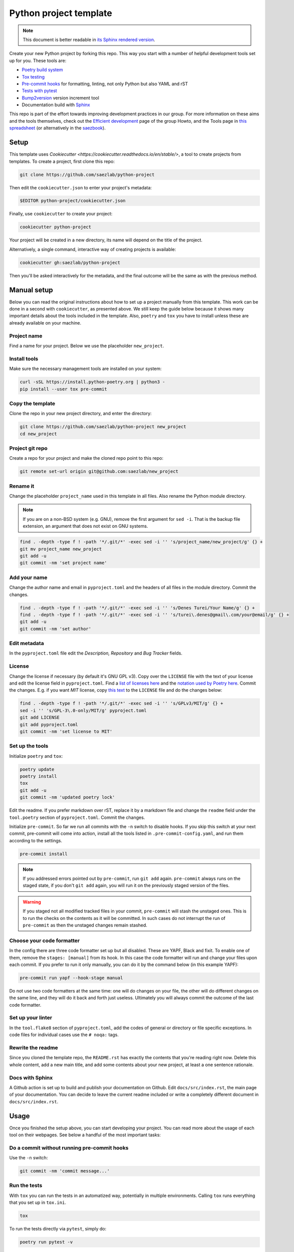 #######################
Python project template
#######################

.. note::

   This document is better readable in `its Sphinx rendered version
   <https://saezlab.github.io/python-project/>`_.

Create your new Python project by forking this repo. This way you start with
a number of helpful development tools set up for you. These tools are:

* `Poetry build system <https://python-poetry.org/>`_
* `Tox testing <https://tox.wiki/en/latest/>`_
* `Pre-commit hooks <https://pre-commit.com/>`_ for formatting, linting,
  not only Python but also YAML and rST
* `Tests with pytest <https://docs.pytest.org/>`_
* `Bump2version <https://github.com/c4urself/bump2version>`_ version
  increment tool
* Documentation build with `Sphinx <https://www.sphinx-doc.org/en/master/>`_

This repo is part of the effort towards improving development practices in
our group. For more information on these aims and the tools themselves, check
out the `Efficient development <https://github.com/saezlab/HowTo/blob/master\
/HowTo_efficient_development.md>`_ page of the group Howto, and the Tools
page in `this spreadsheet <https://docs.google.com/spreadsheets/d\
/1by744ceMxt57egyq8Q4SZUfzLRhNG6BtlpoD3ljgp90/edit#gid=0>`_ (or alternatively in the `saezbook  <https://saezbook.omnipathdb.org/Help/HowTo/efficient_development.html>`_).

Setup
=====

This template uses `Cookiecutter <https://cookiecutter.readthedocs.io/en/\
stable/>`, a tool to create projects from templates. To create a project, first
clone this repo:

.. code:: bash

   git clone https://github.com/saezlab/python-project

Then edit the ``cookiecutter.json`` to enter your project's metadata:

.. code:: bash

   $EDITOR python-project/cookiecutter.json

Finally, use ``cookiecutter`` to create your project:

.. code:: bash

   cookiecutter python-project

Your project will be created in a new directory, its name will depend on the
title of the project.

Alternatively, a single command, interactive way of creating projects is
available:

.. code:: bash

   cookiecutter gh:saezlab/python-project

Then you'll be asked interactively for the metadata, and the final outcome will
be the same as with the previous method.

Manual setup
============

Below you can read the original instructions about how to set up a project
manually from this template. This work can be done in a second with
``cookiecutter``, as presented above. We still keep the guide below because it
shows many important details about the tools included in the template. Also,
``poetry`` and ``tox`` you have to install unless these are already available
on your machine.

Project name
------------

Find a name for your project. Below we use the placeholder ``new_project``.

Install tools
-------------

Make sure the necessary management tools are installed on your system:

.. code:: bash

   curl -sSL https://install.python-poetry.org | python3 -
   pip install --user tox pre-commit

Copy the template
-----------------

Clone the repo in your new project directory, and enter the directory:

.. code:: bash

   git clone https://github.com/saezlab/python-project new_project
   cd new_project

Project git repo
----------------

Create a repo for your project and make the cloned repo point to this repo:

.. code:: bash

   git remote set-url origin git@github.com:saezlab/new_project

Rename it
---------

Change the placeholder ``project_name`` used in this template in all files.
Also rename the Python module directory.

.. note::

   If you are on a non-BSD system (e.g. GNU), remove the first argument for
   ``sed -i``. That is the backup file extension, an argument that does not
   exist on GNU systems.

.. code:: bash

   find . -depth -type f ! -path '*/.git/*' -exec sed -i '' 's/project_name/new_project/g' {} +
   git mv project_name new_project
   git add -u
   git commit -nm 'set project name'

Add your name
-------------

Change the author name and email in ``pyproject.toml`` and the headers of
all files in the module directory. Commit the changes.

.. code:: bash

   find . -depth -type f ! -path '*/.git/*' -exec sed -i '' 's/Denes Turei/Your Name/g' {} +
   find . -depth -type f ! -path '*/.git/*' -exec sed -i '' 's/turei\.denes@gmail\.com/your@email/g' {} +
   git add -u
   git commit -nm 'set author'

Edit metadata
-------------

In the ``pyproject.toml`` file edit the *Description, Repository* and *Bug
Tracker* fields.

License
-------

Change the license if necessary (by default it's GNU GPL v3). Copy over the
``LICENSE`` file with the text of your license and edit the license field in
``pyproject.toml``. Find a `list of licenses here
<https://www.gnu.org/licenses/license-list.en.html>`_ and the `notation used by
Poetry here <https://python-poetry.org/docs/pyproject/#license>`_. Commit
the changes. E.g. if you want *MIT* license, copy `this text
<https://spdx.org/licenses/MIT.html>`_ to the ``LICENSE`` file and do the
changes below:

.. code:: bash

   find . -depth -type f ! -path '*/.git/*' -exec sed -i '' 's/GPLv3/MIT/g' {} +
   sed -i '' 's/GPL-3\.0-only/MIT/g' pyproject.toml
   git add LICENSE
   git add pyproject.toml
   git commit -nm 'set license to MIT'

Set up the tools
----------------

Initialize ``poetry`` and ``tox``:

.. code:: bash

   poetry update
   poetry install
   tox
   git add -u
   git commit -nm 'updated poetry lock'

Edit the readme. If you prefer markdown over rST, replace it by a markdown
file and change the ``readme`` field under the ``tool.poetry`` section of
``pyproject.toml``. Commit the changes.

Initialize ``pre-commit``. So far we run all commits with the ``-n`` switch
to disable hooks. If you skip this switch at your next commit, pre-commit
will come into action, install all the tools listed in
``.pre-commit-config.yaml``, and run them according to the settings.

.. code:: bash

   pre-commit install

.. note::

   If you addressed errors pointed out by ``pre-commit``, run ``git add``
   again. ``pre-commit`` always runs on the staged state, if you don't
   ``git add`` again, you will run it on the previously staged version of
   the files.

.. warning::

   If you staged not all modified tracked files in your commit, ``pre-commit``
   will stash the unstaged ones. This is to run the checks on the contents
   as it will be committed. In such cases do not interrupt the run of
   ``pre-commit`` as then the unstaged changes remain stashed.

Choose your code formatter
--------------------------

In the config there are three code formatter set up but all disabled. These
are YAPF, Black and fixit. To enable one of them, remove the
``stages: [manual]`` from its hook. In this case the code formatter will run
and change your files upon each commit. If you prefer to run it only manually,
you can do it by the command below (in this example YAPF):

.. code:: bash

   pre-commit run yapf --hook-stage manual

Do not use two code formatters at the same time: one will do changes on your
file, the other will do different changes on the same line, and they will do
it back and forth just useless. Ultimately you will always commit the outcome
of the last code formatter.

Set up your linter
------------------

In the ``tool.flake8`` section of ``pyproject.toml``,
add the codes of general or directory or file specific exceptions. In
code files for individual cases use the ``# noqa:`` tags.

Rewrite the readme
------------------

Since you cloned the template repo, the ``README.rst`` has exactly the
contents that you're reading right now. Delete this whole content, add a
new main title, and add some contents about your new project, at least a
one sentence rationale.

Docs with Sphinx
----------------

A Github action is set up to build and publish your documentation on Github.
Edit ``docs/src/index.rst``, the main page of your documentation. You can
decide to leave the current readme included or write a completely different
document in ``docs/src/index.rst``.

Usage
=====

Once you finished the setup above, you can start developing your project.
You can read more about the usage of each tool on their webpages. See below
a handful of the most important tasks:

Do a commit without running pre-commit hooks
--------------------------------------------

Use the ``-n`` switch:

.. code:: bash

   git commit -nm 'commit message...'

Run the tests
-------------

With ``tox`` you can run the tests in an automatized way, potentially in
multiple environments. Calling ``tox`` runs everything that you set up in
``tox.ini``.

.. code:: bash

   tox

To run the tests directly via ``pytest``, simply do:

.. code:: bash

   poetry run pytest -v

Add a new dependency
--------------------

First add the new third party dependency to the ``tool.poetry.dependencies``
section of ``pyproject.toml``, by default with the ``"*"`` version
specification. Then let Poetry update the lock file and the virtual
environment. Finally, commit these changes.

.. code:: bash

   poetry update
   poetry install
   git add -u
   git commit -nm 'new dependency: some-package'

Build the package
-----------------

Poetry builds the package for you, by default it creates and ``sdist`` and
a ``whl``:

.. code:: bash

   poetry build

Poetry is also happy to publish your package on PyPI. You can get a PyPI API
token, configure Poetry to use it, and push your pacakge updates to PyPI:

.. code:: bash

   poetry config pypi-token.pypi my-token
   poetry publish

Build the docs
--------------

The docs are build automatically by the Github action after each push. To
build them also locally and manually:

.. code:: bash

   poetry run make html --directory docs/

Why should I run everything by ``poetry run``?
----------------------------------------------

Poetry maintains a virtual environment for your project. By running commands
with ``poetry run ...``, you run them in this virtual environment, where all
the dependencies are installed, as defined in ``poetry.lock``, along with the
latest version of your project. It means you can run Python in the virtual
environment of your project, this way all the dependencies will be imported
from this environment, so their versions meet all the criteria defined by
you.

.. code:: bash

   poetry run python

